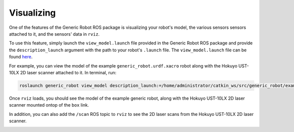 Visualizing
============

One of the features of the Generic Robot ROS package is visualizing your robot's model, the various sensors sensors attached to it, and the sensors' data in ``rviz``.

To use this feature, simply launch the ``view_model.launch`` file provided in the Generic Robot ROS package and provide the ``description_launch`` argument with the path to your robot's ``.launch`` file. The ``view_model.launch`` file can be found `here <https://github.com/jyang-cpr/generic_robot/blob/noetic-devel/launch/view_model.launch>`_.

For example, you can view the model of the example ``generic_robot.urdf.xacro`` robot along with the Hokuyo UST-10LX 2D laser scanner attached to it. In terminal, run:

.. code-block:: bash

  roslaunch generic_robot view_model description_launch:=/home/administrator/catkin_ws/src/generic_robot/example/description.launch

Once ``rviz`` loads, you should see the model of the example generic robot, along with the Hokuyo UST-10LX 2D laser scanner mounted ontop of the ``box`` link.

.. image:: images/generic_robot_rviz.png
    :alt: Generic Robot Rviz

In addition, you can also add the ``/scan`` ROS topic to ``rviz`` to see the 2D laser scans from the Hokuyo UST-10LX 2D laser scanner.

.. image:: images/generic_robot_scan_rviz.png
    :alt: Generic Robot Scan Rviz